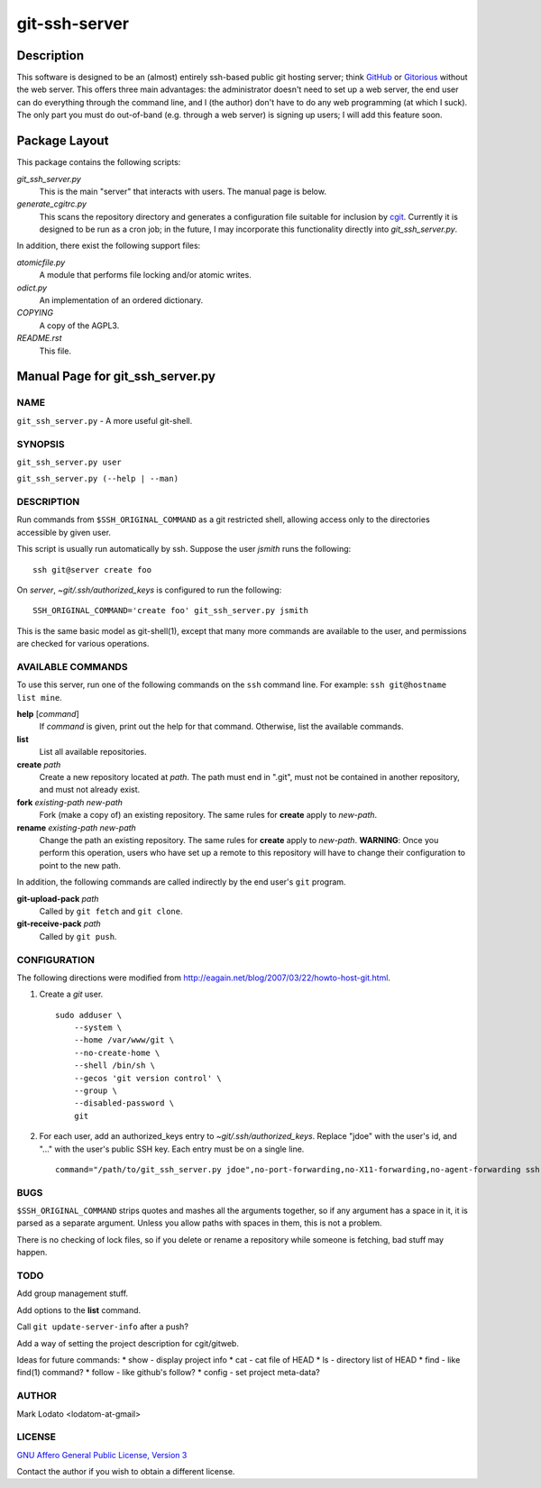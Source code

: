 .. role:: file (emphasis)

==============
git-ssh-server
==============

Description
===========


This software is designed to be an (almost) entirely ssh-based public git
hosting server; think GitHub_ or Gitorious_ without the web server.  This
offers three main advantages: the administrator doesn't need to set up a web
server, the end user can do everything through the command line, and I (the
author) don't have to do any web programming (at which I suck).  The only part
you must do out-of-band (e.g. through a web server) is signing up users; I
will add this feature soon.

.. _GitHub: http://www.github.com
.. _Gitorious: http://www.gitorious.org

Package Layout
==============

This package contains the following scripts:

:file:`git_ssh_server.py`
    This is the main "server" that interacts with users.  The manual page is
    below.

:file:`generate_cgitrc.py`
    This scans the repository directory and generates a configuration file
    suitable for inclusion by cgit_.  Currently it is designed to be run as a
    cron job; in the future, I may incorporate this functionality directly
    into :file:`git_ssh_server.py`.

In addition, there exist the following support files:

:file:`atomicfile.py`
    A module that performs file locking and/or atomic writes.

:file:`odict.py`
    An implementation of an ordered dictionary.

:file:`COPYING`
    A copy of the AGPL3.

:file:`README.rst`
    This file.

.. _cgit: http://hjemli.net/git/cgit/


Manual Page for git_ssh_server.py
=================================

NAME
----

``git_ssh_server.py`` - A more useful git-shell.

SYNOPSIS
--------

``git_ssh_server.py user``

``git_ssh_server.py (--help | --man)``

DESCRIPTION
-----------

Run commands from ``$SSH_ORIGINAL_COMMAND`` as a git restricted shell,
allowing access only to the directories accessible by given user.

This script is usually run automatically by ssh.  Suppose the user *jsmith*
runs the following::

    ssh git@server create foo

On *server*, :file:`~git/.ssh/authorized_keys` is configured to run the
following::

    SSH_ORIGINAL_COMMAND='create foo' git_ssh_server.py jsmith

This is the same basic model as git-shell(1), except that many more commands
are available to the user, and permissions are checked for various operations.


AVAILABLE COMMANDS
------------------

To use this server, run one of the following commands on the ``ssh`` command
line.  For example: ``ssh git@hostname list mine``.

**help** [*command*]
    If *command* is given, print out the help for that command. Otherwise,
    list the available commands.

**list**
    List all available repositories.

**create** *path*
    Create a new repository located at *path*.  The path must end in ".git",
    must not be contained in another repository, and must not already exist.

**fork** *existing-path* *new-path*
    Fork (make a copy of) an existing repository.  The same rules for
    **create** apply to *new-path*.

**rename** *existing-path* *new-path*
    Change the path an existing repository.  The same rules for **create**
    apply to *new-path*.  **WARNING**: Once you perform this operation, users
    who have set up a remote to this repository will have to change their
    configuration to point to the new path.

In addition, the following commands are called indirectly by the end user's
``git`` program.

**git-upload-pack** *path*
    Called by ``git fetch`` and ``git clone``.

**git-receive-pack** *path*
    Called by ``git push``.


CONFIGURATION
-------------

The following directions were modified from
http://eagain.net/blog/2007/03/22/howto-host-git.html.

1. Create a *git* user. ::

    sudo adduser \
        --system \
        --home /var/www/git \
        --no-create-home \
        --shell /bin/sh \
        --gecos 'git version control' \
        --group \
        --disabled-password \
        git

2. For each user, add an authorized_keys entry to
   :file:`~git/.ssh/authorized_keys`.  Replace "jdoe" with the user's id, and
   "..." with the user's public SSH key.  Each entry must be on a single
   line.  ::

    command="/path/to/git_ssh_server.py jdoe",no-port-forwarding,no-X11-forwarding,no-agent-forwarding ssh-rsa ... jdoe@example.com


BUGS
----

``$SSH_ORIGINAL_COMMAND`` strips quotes and mashes all the arguments together,
so if any argument has a space in it, it is parsed as a separate argument.
Unless you allow paths with spaces in them, this is not a problem.

There is no checking of lock files, so if you delete or rename a repository
while someone is fetching, bad stuff may happen.


TODO
----

Add group management stuff.

Add options to the **list** command.

Call ``git update-server-info`` after a push?

Add a way of setting the project description for cgit/gitweb.

Ideas for future commands:
* show - display project info
* cat - cat file of HEAD
* ls - directory list of HEAD
* find - like find(1) command?
* follow - like github's follow?
* config - set project meta-data?


AUTHOR
------

Mark Lodato <lodatom-at-gmail>


LICENSE
-------

`GNU Affero General Public License, Version 3`_

Contact the author if you wish to obtain a different license.


.. _GNU Affero General Public License, Version 3:
    http://www.fsf.org/licensing/licenses/agpl-3.0.html
